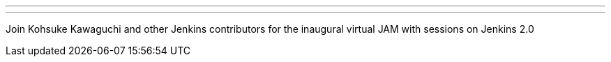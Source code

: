 ---
:page-eventTitle: Jenkins 2.0 vJAM
:page-eventStartDate: 2016-05-04T9:00:00
:page-eventLink: https://www.meetup.com/Jenkins-online-meetup/events/230154841/
---
Join Kohsuke Kawaguchi and other Jenkins contributors for the inaugural virtual JAM with sessions on Jenkins 2.0
